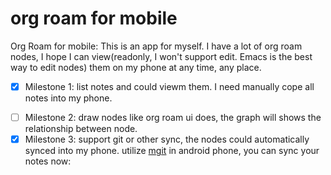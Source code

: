 * org roam for mobile [[https://github.com/linchen2chris/org_roam/actions/workflows/main.yml/badge.svg]]

Org Roam for mobile: This is an app for myself. I have a lot of org roam nodes, I hope I can view(readonly, I won't support edit. Emacs is the best way to edit nodes) them on my phone at any time, any place.

- [X] Milestone 1: list notes and could viewm them. I need manually cope all notes into my phone.

#+attr_org: :width 500px :align center
[[./images/notes.png]]
#+attr_org: :width 500px :align center
[[./images/note_list.png]]

- [ ] Milestone 2: draw nodes like org roam ui does, the graph will shows the relationship between node.
- [X] Milestone 3: support git or other sync, the nodes could automatically synced into my phone.
  utilize [[https://github.com/maks/MGit][mgit]] in android phone, you can sync your notes now:
